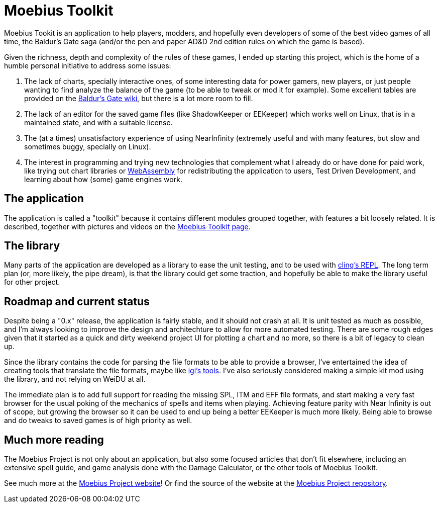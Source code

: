 = Moebius Toolkit

Moebius Tookit is an application to help players, modders, and hopefully even
developers of some of the best video games of all time, the Baldur's Gate saga
(and/or the pen and paper AD&D 2nd edition rules on which the game is based).

Given the richness, depth and complexity of the rules of these games, I ended up
starting this project, which is the home of a humble personal initiative to
address some issues:

. The lack of charts, specially interactive ones, of some interesting data for
  power gamers, new players, or just people wanting to find analyze the balance
  of the game (to be able to tweak or mod it for example).
  Some excellent tables are provided on the
  https://baldursgate.fandom.com/wiki/Baldur's_Gate_Wiki[Baldur's Gate wiki],
  but there is a lot more room to fill.

. The lack of an editor for the saved game files (like ShadowKeeper or EEKeeper)
  which works well on Linux, that is in a maintained state, and with a suitable
  license.

. The (at a times) unsatisfactory experience of using NearInfinity (extremely
  useful and with many features, but slow and sometimes buggy, specially on
  Linux).

. The interest in programming and trying new technologies that complement what I
  already do or have done for paid work, like trying out chart libraries or
  https://en.wikipedia.org/wiki/WebAssembly[WebAssembly] for redistributing the
  application to users, Test Driven Development, and learning about how (some)
  game engines work.


== The application

The application is called a "toolkit" because it contains different modules
grouped together, with features a bit loosely related.
It is described, together with pictures and videos on the
https://moebiusproject.gitlab.io/moebius_toolkit[Moebius Toolkit page].


== The library

Many parts of the application are developed as a library to ease the unit
testing, and to be used with https://github.com/vgvassilev/cling[cling's REPL].
The long term plan (or, more likely, the pipe dream), is that the library could
get some traction, and hopefully be able to make the library useful for other
project.


== Roadmap and current status

Despite being a "0.x" release, the application is fairly stable, and it should
not crash at all.
It is unit tested as much as possible, and I'm always looking to improve the
design and architechture to allow for more automated testing.
There are some rough edges given that it started as a quick and dirty weekend
project UI for plotting a chart and no more, so there is a bit of legacy to
clean up.

Since the library contains the code for parsing the file formats to be able to
provide a browser, I've entertained the idea of creating tools that translate
the file formats, maybe like https://www.gibberlings3.net/mods/tools/igi/[igi's
tools].
I've also seriously considered making a simple kit mod using the library, and
not relying on WeiDU at all.

The immediate plan is to add full support for reading the missing SPL, ITM and
EFF file formats, and start making a very fast browser for the usual poking of
the mechanics of spells and items when playing.
Achieving feature parity with Near Infinity is out of scope, but growing the
browser so it can be used to end up being a better EEKeeper is much more likely.
Being able to browse and do tweaks to saved games is of high priority as well.


== Much more reading

The Moebius Project is not only about an application, but also some focused
articles that don't fit elsewhere, including an extensive spell guide, and game
analysis done with the Damage Calculator, or the other tools of Moebius Toolkit.

See much more at the https://moebiusproject.gitlab.io/[Moebius Project website]!
Or find the source of the website at the
https://gitlab.com/moebiusproject/moebiusproject.gitlab.io[Moebius Project
repository].
